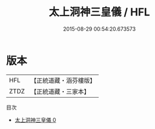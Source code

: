 #+TITLE: 太上洞神三皇儀 / HFL

#+DATE: 2015-08-29 00:54:20.673573
* 版本
 |       HFL|【正統道藏・涵芬樓版】|
 |      ZTDZ|【正統道藏・三家本】|
目次
 - [[file:KR5c0200_000.txt][太上洞神三皇儀 0]]
